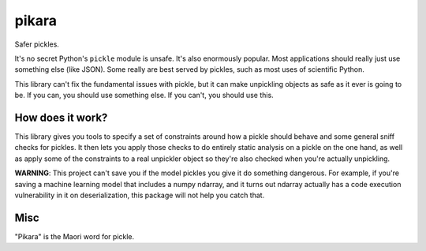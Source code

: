 pikara
======

Safer pickles.

It's no secret Python's ``pickle`` module is unsafe. It's also enormously
popular. Most applications should really just use something else (like JSON).
Some really are best served by pickles, such as most uses of scientific Python.

This library can't fix the fundamental issues with pickle, but it can make
unpickling objects as safe as it ever is going to be. If you can, you should use
something else. If you can't, you should use this.

How does it work?
-----------------

This library gives you tools to specify a set of constraints around how a pickle
should behave and some general sniff checks for pickles. It then lets you apply
those checks to do entirely static analysis on a pickle on the one hand, as well
as apply some of the constraints to a real unpickler object so they're also
checked when you're actually unpickling.

**WARNING**: This project can't save you if the model pickles you give it do
something dangerous. For example, if you're saving a machine learning model that
includes a numpy ndarray, and it turns out ndarray actually has a code execution
vulnerability in it on deserialization, this package will not help you catch
that.

Misc
----

"Pikara" is the Maori word for pickle.
